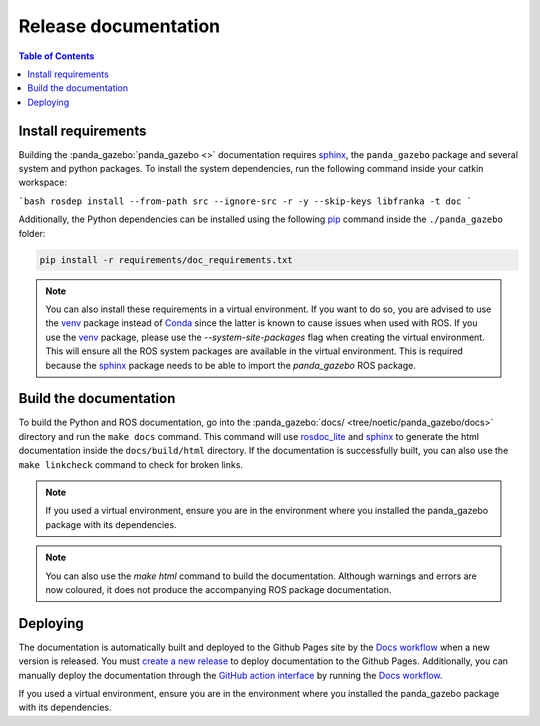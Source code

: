 =====================
Release documentation
=====================

.. contents:: Table of Contents

Install requirements
--------------------

Building the :panda_gazebo:`panda_gazebo <>` documentation requires `sphinx`_,
the ``panda_gazebo`` package and several system and python packages. To install the system dependencies, run the following command
inside your catkin workspace:

```bash
rosdep install --from-path src --ignore-src -r -y --skip-keys libfranka -t doc
```

Additionally, the Python dependencies can be installed using the following `pip`_ command inside the ``./panda_gazebo`` folder:

.. code-block:: bash

    pip install -r requirements/doc_requirements.txt

.. _`sphinx`: http://www.sphinx-doc.org/en/master
.. _`pip`: https://pypi.org/project/pip/

.. note::
    You can also install these requirements in a virtual environment. If you want to do so, you are advised to use the
    `venv`_ package instead of `Conda`_ since the latter is known to cause issues when used with ROS. If you use the 
    `venv`_ package, please use the `--system-site-packages` flag when creating the virtual environment. This will
    ensure all the ROS system packages are available in the virtual environment. This is required because the `sphinx`_ 
    package needs to be able to import the `panda_gazebo` ROS package.

.. _venv: https://docs.python.org/3/library/venv.html
.. _Conda: https://docs.conda.io/en/latest/

Build the documentation
-----------------------

To build the Python and ROS documentation, go into the :panda_gazebo:`docs/ <tree/noetic/panda_gazebo/docs>` directory and run the
``make docs`` command. This command will use `rosdoc_lite`_ and `sphinx`_ to generate the 
html documentation inside the ``docs/build/html`` directory. If the documentation is successfully built, you can also use the 
``make linkcheck`` command to check for broken links.

.. note::
    If you used a virtual environment, ensure you are in the environment where you installed the panda_gazebo package with its
    dependencies.

.. note::
    You can also use the `make html` command to build the documentation. Although warnings and errors are now coloured, it does not produce the
    accompanying ROS package documentation. 

.. _rosdoc_lite: http://wiki.ros.org/rosdoc_lite
.. _HTML: https://www.w3schools.com/html/


Deploying
---------

The documentation is automatically built and deployed to the Github Pages site by the `Docs workflow`_ when a new version
is released. You must `create a new release`_ to deploy documentation to the Github Pages. Additionally, you can manually
deploy the documentation through the `GitHub action interface`_ by running the `Docs workflow`_.

.. _`create a new release`: https://rickstaa.dev/panda-gazebo/dev/contributing.html#release-guidelines
.. _`Docs workflow`: https://github.com/rickstaa/panda-gazebo/actions/workflows/documentation.yml
.. _`GitHub action interface`: https://docs.github.com/en/actions/using-workflows/triggering-a-workflow#defining-inputs-for-manually-triggered-workflows
If you used a virtual environment, ensure you are in the environment where you installed the panda_gazebo package with its dependencies.
